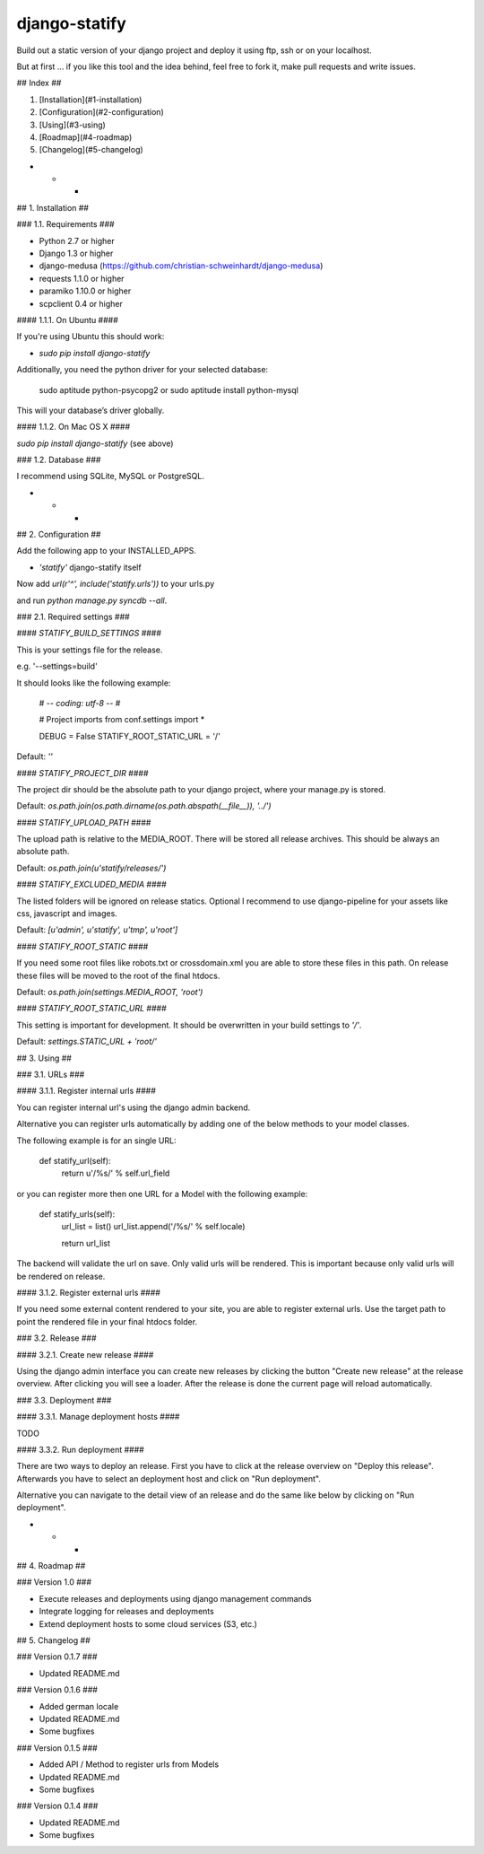 ==============
django-statify
==============

Build out a static version of your django project and deploy it using ftp, ssh 
or on your localhost.

But at first ... if you like this tool and the idea behind, feel free to fork 
it, make pull requests and write issues.


## Index ##

1. [Installation](#1-installation)
2. [Configuration](#2-configuration)
3. [Using](#3-using)
4. [Roadmap](#4-roadmap)
5. [Changelog](#5-changelog)


- - -

## 1. Installation ##


### 1.1. Requirements ###

* Python 2.7 or higher
* Django 1.3 or higher
* django-medusa (https://github.com/christian-schweinhardt/django-medusa)
* requests 1.1.0 or higher
* paramiko 1.10.0 or higher
* scpclient 0.4 or higher


#### 1.1.1. On Ubuntu ####

If you're using Ubuntu this should work:

* `sudo pip install django-statify`


Additionally, you need the python driver for your selected database:

    sudo aptitude python-psycopg2 or sudo aptitude install python-mysql

This will your database’s driver globally.


#### 1.1.2. On Mac OS X ####

`sudo pip install django-statify` (see above)


### 1.2. Database ###

I recommend using SQLite, MySQL or PostgreSQL.


- - -

## 2. Configuration ##

Add the following app to your INSTALLED_APPS.

* `'statify'` django-statify itself

Now add `url(r'^', include('statify.urls'))` to your urls.py

and run `python manage.py syncdb --all`.


### 2.1. Required settings ###


#### `STATIFY_BUILD_SETTINGS` ####

This is your settings file for the release.

e.g. '--settings=build'

It should looks like the following example:

    # -*- coding: utf-8 -*-
    #

    # Project imports
    from conf.settings import *


    DEBUG = False
    STATIFY_ROOT_STATIC_URL = '/'

Default: `''`


#### `STATIFY_PROJECT_DIR` ####

The project dir should be the absolute path to your django project, where your 
manage.py is stored.

Default: `os.path.join(os.path.dirname(os.path.abspath(__file__)), '../')`


#### `STATIFY_UPLOAD_PATH` ####

The upload path is relative to the MEDIA_ROOT. There will be stored all release 
archives. This should be always an absolute path.

Default: `os.path.join(u'statify/releases/')`


#### `STATIFY_EXCLUDED_MEDIA` ####

The listed folders will be ignored on release statics.
Optional I recommend to use django-pipeline for your assets like css, 
javascript and images.

Default: `[u'admin', u'statify', u'tmp', u'root']`


#### `STATIFY_ROOT_STATIC` ####

If you need some root files like robots.txt or crossdomain.xml you are able to 
store these files in this path. On release these files will be moved to the root 
of the final htdocs.

Default: `os.path.join(settings.MEDIA_ROOT, 'root')`


#### `STATIFY_ROOT_STATIC_URL` ####

This setting is important for development. It should be overwritten 
in your build settings to `'/'`.

Default: `settings.STATIC_URL + 'root/'`


## 3. Using ##


### 3.1. URLs ###


#### 3.1.1. Register internal urls ####

You can register internal url's using the django admin backend.

Alternative you can register urls automatically by adding one of the below 
methods to your model classes.

The following example is for an single URL:

    def statify_url(self):
        return u'/%s/' % self.url_field


or you can register more then one URL for a Model with the following example:

    def statify_urls(self):
        url_list = list()
        url_list.append('/%s/' % self.locale)

        return url_list


The backend will validate the url on save. Only valid urls will be rendered.
This is important because only valid urls will be rendered on release.


#### 3.1.2. Register external urls ####

If you need some external content rendered to your site, you are able to 
register external urls. Use the target path to point the rendered file in 
your final htdocs folder.


### 3.2. Release ###


#### 3.2.1. Create new release ####

Using the django admin interface you can create new releases by clicking the 
button "Create new release" at the release overview.
After clicking you will see a loader. After the release is done the current 
page will reload automatically.


### 3.3. Deployment ###


#### 3.3.1. Manage deployment hosts ####

TODO


#### 3.3.2. Run deployment ####

There are two ways to deploy an release. First you have to click at the release 
overview on "Deploy this release". Afterwards you have to select an 
deployment host and click on "Run deployment".

Alternative you can navigate to the detail view of an release and do the same 
like below by clicking on "Run deployment".


- - -

## 4. Roadmap ##


### Version 1.0 ###

* Execute releases and deployments using django management commands
* Integrate logging for releases and deployments
* Extend deployment hosts to some cloud services (S3, etc.)


## 5. Changelog ##


### Version 0.1.7 ###

* Updated README.md


### Version 0.1.6 ###

* Added german locale
* Updated README.md
* Some bugfixes


### Version 0.1.5 ###

* Added API / Method to register urls from Models
* Updated README.md
* Some bugfixes


### Version 0.1.4 ###

* Updated README.md
* Some bugfixes
